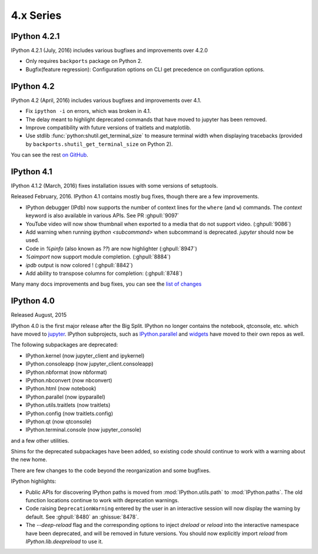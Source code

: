 ============
 4.x Series
============

IPython 4.2.1
=============

IPython 4.2.1 (July, 2016) includes various bugfixes and improvements over 4.2.0

- Only requires ``backports`` package on Python 2.
- Bugfix(feature regression): Configuration options on CLI get precedence on configuration options. 

IPython 4.2
===========

IPython 4.2 (April, 2016) includes various bugfixes and improvements over 4.1.

- Fix ``ipython -i`` on errors, which was broken in 4.1.
- The delay meant to highlight deprecated commands that have moved to jupyter has been removed.
- Improve compatibility with future versions of traitlets and matplotlib.
- Use stdlib :func:`python:shutil.get_terminal_size` to measure terminal width when displaying tracebacks
  (provided by ``backports.shutil_get_terminal_size`` on Python 2).

You can see the rest `on GitHub <https://github.com/ipython/ipython/issues?q=milestone%3A4.2>`__.


IPython 4.1
===========

IPython 4.1.2 (March, 2016) fixes installation issues with some versions of setuptools.

Released February, 2016. IPython 4.1 contains mostly bug fixes,
though there are a few improvements.


- IPython debugger (IPdb) now supports the number of context lines for the
  ``where`` (and ``w``) commands. The `context` keyword is also available in
  various APIs. See PR :ghpull:`9097`
- YouTube video will now show thumbnail when exported to a media that do not
  support video. (:ghpull:`9086`)
- Add warning when running `ipython <subcommand>` when subcommand is
  deprecated. `jupyter` should now be used.
- Code in `%pinfo` (also known as `??`) are now highlighter (:ghpull:`8947`)
- `%aimport` now support module completion. (:ghpull:`8884`)
- `ipdb` output is now colored ! (:ghpull:`8842`)
- Add ability to transpose columns for completion: (:ghpull:`8748`)

Many many docs improvements and bug fixes, you can see the
`list of changes <https://github.com/ipython/ipython/compare/4.0.0...4.1.0>`_

IPython 4.0
===========

Released August, 2015

IPython 4.0 is the first major release after the Big Split.
IPython no longer contains the notebook, qtconsole, etc. which have moved to
`jupyter <https://jupyter.readthedocs.org>`_.
IPython subprojects, such as `IPython.parallel <https://ipyparallel.readthedocs.org>`_ and `widgets <https://ipywidgets.readthedocs.org>`_ have moved to their own repos as well.

The following subpackages are deprecated:

- IPython.kernel (now jupyter_client and ipykernel)
- IPython.consoleapp (now jupyter_client.consoleapp)
- IPython.nbformat (now nbformat)
- IPython.nbconvert (now nbconvert)
- IPython.html (now notebook)
- IPython.parallel (now ipyparallel)
- IPython.utils.traitlets (now traitlets)
- IPython.config (now traitlets.config)
- IPython.qt (now qtconsole)
- IPython.terminal.console (now jupyter_console)

and a few other utilities.

Shims for the deprecated subpackages have been added,
so existing code should continue to work with a warning about the new home.

There are few changes to the code beyond the reorganization and some bugfixes.

IPython highlights:

- Public APIs for discovering IPython paths is moved from :mod:`IPython.utils.path` to :mod:`IPython.paths`.
  The old function locations continue to work with deprecation warnings.
- Code raising ``DeprecationWarning``
  entered by the user in an interactive session will now display the warning by
  default. See :ghpull:`8480` an :ghissue:`8478`.
- The `--deep-reload` flag and the corresponding options to inject `dreload` or
  `reload` into the interactive namespace have been deprecated, and will be
  removed in future versions. You should now explicitly import `reload` from
  `IPython.lib.deepreload` to use it.

